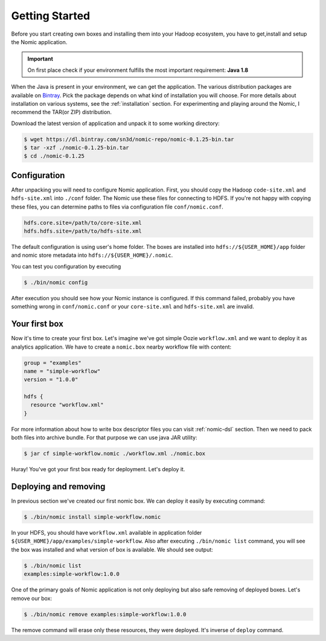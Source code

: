 .. _gettingstarted:

Getting Started
###############

Before you start creating own boxes and installing them into
your Hadoop ecosystem, you have to get,install and setup the Nomic application.

.. Important::
  On first place check if your environment fulfills the most important
  requirement: **Java 1.8**

When the Java is present in your environment, we can get the application. The
various distribution packages are available on Bintray_. Pick the package
depends on what kind of installation you will choose. For more details about
installation on various systems, see the :ref:`installation` section. For
experimenting and playing around the Nomic, I recommend the TAR(or ZIP) distribution.

Download the latest version of application and unpack it to some working
directory:

.. code-block:: shell

  $ wget https://dl.bintray.com/sn3d/nomic-repo/nomic-0.1.25-bin.tar
  $ tar -xzf ./nomic-0.1.25-bin.tar
  $ cd ./nomic-0.1.25

Configuration
-------------

After unpacking you will need to configure Nomic application. First, you should
copy the Hadoop ``code-site.xml`` and ``hdfs-site.xml`` into ``./conf`` folder. The
Nomic use these files for connecting to HDFS. If you're not happy with copying
these files, you can determine paths to files via configuration file ``conf/nomic.conf``.

.. code-block:: properties

  hdfs.core.site=/path/to/core-site.xml
  hdfs.hdfs.site=/path/to/hdfs-site.xml

The default configuration is using user's home folder. The boxes are installed
into ``hdfs://${USER_HOME}/app`` folder and nomic store metadata into ``hdfs://${USER_HOME}/.nomic``.

You can test you configuration by executing

.. code-block:: shell

  $ ./bin/nomic config

After execution you should see how your Nomic instance is configured. If this command
failed, probably you have something wrong in ``conf/nomic.conf`` or your ``core-site.xml``
and ``hdfs-site.xml`` are invalid.

Your first box
--------------

Now it's time to create your first box. Let's imagine we've got simple Oozie ``workflow.xml``
and we want to deploy it as analytics application. We have to create a ``nomic.box`` nearby
workflow file with content:

.. code-block:: groovy

  group = "examples"
  name = "simple-workflow"
  version = "1.0.0"

  hdfs {
    resource "workflow.xml"
  }

For more information about how to write box descriptor files you can visit :ref:`nomic-dsl`
section. Then we need to pack both files into archive bundle. For that purpose we can
use java JAR utility:

.. code-block:: shell

  $ jar cf simple-workflow.nomic ./workflow.xml ./nomic.box

Huray! You've got your first box ready for deployment. Let's deploy it.

Deploying and removing
----------------------

In previous section we've created our first nomic box. We can deploy it easily by
executing command:

.. code-block:: shell

  $ ./bin/nomic install simple-workflow.nomic

In your HDFS, you should have ``workflow.xml`` available in application folder ``${USER_HOME}/app/examples/simple-workflow``.
Also after executing ``./bin/nomic list`` command, you will see the box was
installed and what version of box is available. We should see output:

.. code-block:: shell

  $ ./bin/nomic list
  examples:simple-workflow:1.0.0

One of the primary goals of Nomic application is not only deploying but also safe
removing of deployed boxes. Let's remove our box:

.. code-block:: shell

  $ ./bin/nomic remove examples:simple-workflow:1.0.0

The remove command will erase only these resources, they were deployed. It's inverse
of ``deploy`` command.

.. _Bintray: https://dl.bintray.com/sn3d/nomic-repo/
